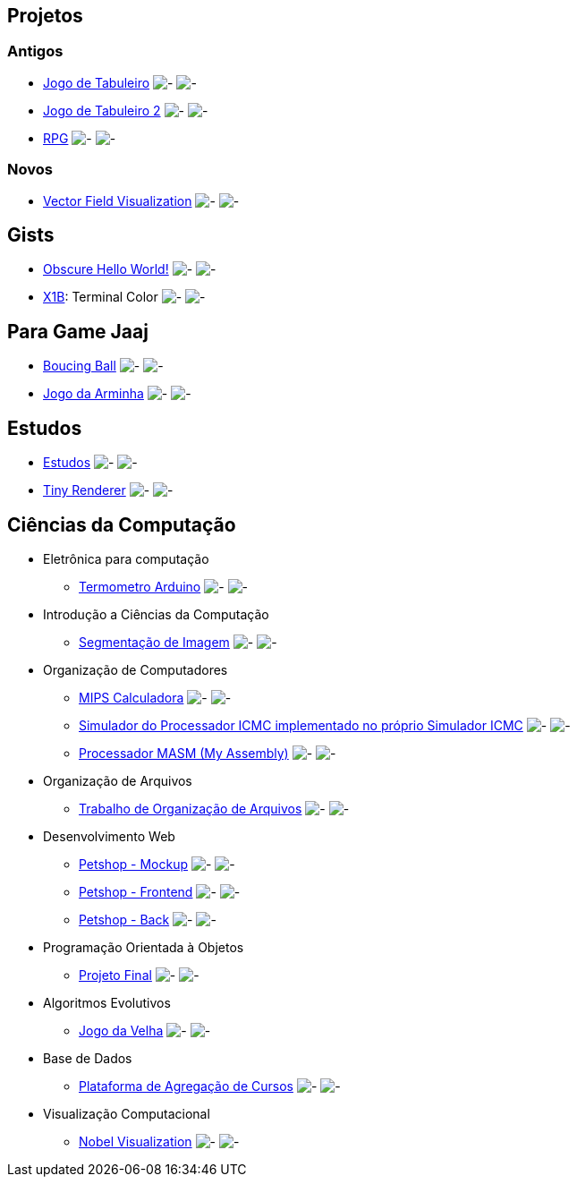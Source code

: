 :github-root: https://github.com
:github: {github-root}/Edwolt
:gitlab: https://gitlab.com/Edwolt
:gist: https://gist.github.com/Edwolt

:loc-root: https://img.shields.io/tokei/lines
:loc: {loc-root}/github/Edwolt
:loc-gitlab: {loc-root}/gitlab/Edwolt
:loc-gist: {loc-root}/gist.github.com/Edwolt

:commit-gh: https://img.shields.io/github/last-commit
:commit: https://img.shields.io/github/last-commit/Edwolt
:commit-gitlab: https://img.shields.io/gitlab/last-commit/Edwolt
:commit-gist: https://img.shields.io/github/gist/last-commit

:badge-style: style=flat-square

:desc: [ - ]

== Projetos
=== Antigos
* {github}/Jogo-de-Tabuleiro[Jogo de Tabuleiro]
  image:{loc}/Jogo-de-Tabuleiro?{badge-style}{desc}
  image:{commit}/Jogo-de-Tabuleiro?{badge-style}{desc}
* {github}/Jogo-de-Tabuleiro-2[Jogo de Tabuleiro 2]
  image:{loc}/Jogo-de-Tabuleiro-2?{badge-style}{desc}
  image:{commit}/Jogo-de-Tabuleiro-2?{badge-style}{desc}
* {github}/RPG[RPG]
  image:{loc}/RPG?{badge-style}{desc}
  image:{commit}/RPG?{badge-style}{desc}
// Truco

=== Novos
* {github}/FieldViz[Vector Field Visualization]
  image:{loc}/FieldViz?{badge-style}{desc}
  image:{commit}/FieldViz?{badge-style}{desc}

== Gists
* {gist}/7b74c332715207c876628dd9a5e6e997[Obscure Hello World!]
  image:{loc-gist}/7b74c332715207c876628dd9a5e6e997?{badge-style}{desc}
  image:{commit-gist}/7b74c332715207c876628dd9a5e6e997?{badge-style}{desc}
* {gist}/95d32eb40e79f4f73a6a4a102753292a[X1B]: Terminal Color
  image:{loc-gist}/95d32eb40e79f4f73a6a4a102753292a?{badge-style}{desc}
  image:{commit-gist}/95d32eb40e79f4f73a6a4a102753292a?{badge-style}{desc}

== Para Game Jaaj
* {github}/BoucingBall[Boucing Ball]
  image:{loc}/BoucingBall?{badge-style}{desc}
  image:{commit}/BoucingBall?{badge-style}{desc}
* {github}/JogoDaArminha[Jogo da Arminha]
  image:{loc}/JogoDaArminha?{badge-style}{desc}
  image:{commit}/JogoDaArminha?{badge-style}{desc}

== Estudos
* {gitlab}/Estudos[Estudos]
  image:{loc-gitlab}/Estudos?{badge-style}{desc}
  image:{commit-gitlab}/Estudos?{badge-style}{desc}
* {github}/TinyRenderer[Tiny Renderer]
  image:{loc}/TinyRenderer?{badge-style}{desc}
  image:{commit}/TinyRenderer?{badge-style}{desc}


== Ciências da Computação
* Eletrônica para computação
** {github}/Termometro-Arduino[Termometro Arduino]
   image:{loc}/Termometro-Arduino?{badge-style}{desc}
   image:{commit}/Termometro-Arduino?{badge-style}{desc}

* Introdução a Ciências da Computação
** {github}/TrabalhoICC-SegmentacaoDeImagem[Segmentação de Imagem]
   image:{loc}/TrabalhoICC-SegmentacaoDeImagem?{badge-style}{desc}
   image:{commit}/TrabalhoICC-SegmentacaoDeImagem?{badge-style}{desc}

* Organização de Computadores
** {github}/MIPS-Calculadora[MIPS Calculadora]
   image:{loc}/MIPS-Calculadora?{badge-style}{desc}
   image:{commit}/MIPS-Calculadora?{badge-style}{desc}
** {github}/PICMC-Simul[Simulador do Processador ICMC implementado no próprio Simulador ICMC]
   image:{loc}/PICMC-Simul?{badge-style}{desc}
   image:{commit}/PICMC-Simul?{badge-style}{desc}
** {github}/Processador-MASM[Processador MASM (My Assembly)]
   image:{loc}/Processador-MASM?{badge-style}{desc}
   image:{commit}/Processador-MASM?{badge-style}{desc}

* Organização de Arquivos
** {github}/OrganizacaoDeArquivos-Trabalho[Trabalho de Organização de Arquivos]
   image:{loc}/OrganizacaoDeArquivos-Trabalho?{badge-style}{desc}
   image:{commit}/OrganizacaoDeArquivos-Trabalho?{badge-style}{desc}

* Desenvolvimento Web
** {github}/Petshop-Mockup[Petshop - Mockup]
   image:{loc}/Petshop-Mockup?{badge-style}{desc}
   image:{commit}/Petshop-Mockup?{badge-style}{desc}
** {github-root}/FulecoRafa/petshop-front[Petshop - Frontend]
   image:{loc-root}/github/FulecoRafa/petshop-front?{badge-style}{desc}
   image:{commit-gh}/FulecoRafa/petshop-front?{badge-style}{desc}
** {github-root}/FulecoRafa/petshop-back[Petshop - Back]
   image:{loc-root}/github/FulecoRafa/petshop-back?{badge-style}{desc}
   image:{commit-gh}/FulecoRafa/petshop-back?{badge-style}{desc}

* Programação Orientada à Objetos
** {github-root}/lucasyamamoto/SSC0103-Programacao-Orientada-a-Objetos-Projeto-Final[Projeto Final]
   image:{loc-root}/github/lucasyamamoto/SSC0103-Programacao-Orientada-a-Objetos-Projeto-Final?{badge-style}{desc}
   image:{commit-gh}/lucasyamamoto/SSC0103-Programacao-Orientada-a-Objetos-Projeto-Final?{badge-style}{desc}

* Algoritmos Evolutivos
** {github}/Jogo-da-Velha[Jogo da Velha]
   image:{loc}/Jogo-da-Velha?{badge-style}{desc}
   image:{commit}/Jogo-da-Velha?{badge-style}{desc}

* Base de Dados
** {github-root}/WictorDalbosco/TrabalhoBD[Plataforma de Agregação de Cursos]
   image:{loc-root}/github/WictorDalbosco/TrabalhoBD?{badge-style}{desc}
   image:{commit-gh}/WictorDalbosco/TrabalhoBD?{badge-style}{desc}

* Visualização Computacional
** {github-root}/NathanTBP/nobeldatavisualization[Nobel Visualization]
   image:{loc-root}/github/NathanTBP/nobeldatavisualization?{badge-style}{desc}
   image:{commit-gh}/NathanTBP/nobeldatavisualization?{badge-style}{desc}

